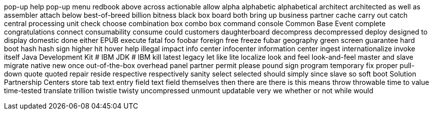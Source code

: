 pop-up help
pop-up menu
redbook
above
across
actionable
allow
alpha
alphabetic
alphabetical
architect
architected
as well as
assembler
attach
below
best-of-breed
billion
bitness
black box
board
both
bring up
business partner
cache
carry out
catch
central processing unit
check
choose
combination box
combo box
command console
Common Base Event
complete
congratulations
connect
consumability
consume
could
customers
daughterboard
decompress
decompressed
deploy
designed to
display
domestic
done
either
EPUB
execute
fatal
foo
foobar
foreign
free
freeze
fubar
geography
green screen
guarantee
hard boot
hash
hash sign
higher
hit
hover help
illegal
impact
info center
infocenter
information center
ingest
internationalize
invoke
itself
Java Development Kit # IBM
JDK # IBM
kill
latest
legacy
let
like
lite
localize
look and feel
look-and-feel
master and slave
migrate
native
new
once
out-of-the-box
overhead
panel
partner
permit
please
pound sign
program temporary fix
proper
pull-down
quote
quoted
repair
reside
respective
respectively
sanity
select
selected
should
simply
since
slave
so
soft boot
Solution Partnership Centers
store
tab
text entry field
text field
themselves
then
there are
there is
this means
throw
throwable
time to value
time-tested
translate
trillion
twistie
twisty
uncompressed
unmount
updatable
very
we
whether or not
while
would

